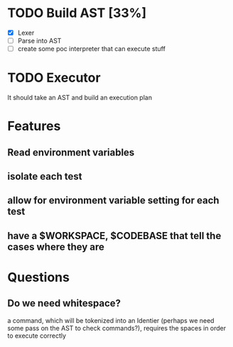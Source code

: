 * TODO Build AST [33%]
- [X] Lexer
- [-] Parse into AST
- [ ] create some poc interpreter that can execute stuff
* TODO Executor
It should take an AST and build an execution plan
* Features
** Read environment variables
** isolate each test
** allow for environment variable setting for each test
** have a $WORKSPACE,  $CODEBASE that tell the cases where they are
* Questions
** Do we need whitespace?
      a command, which will be tokenized into an Identier (perhaps we need some pass on the AST to check commands?), requires the spaces in order to execute correctly
